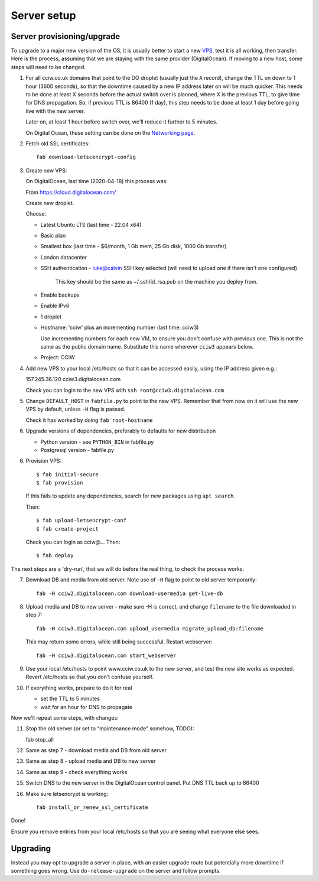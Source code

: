 Server setup
============


Server provisioning/upgrade
---------------------------

To upgrade to a major new version of the OS, it is usually better to start a new
`VPS <https://en.wikipedia.org/wiki/Virtual_private_server>`_, test it is all
working, then transfer. Here is the process, assuming that we are staying with
the same provider (DigitalOcean). If moving to a new host, some steps will need
to be changed.


1. For all cciw.co.uk domains that point to the DO droplet (usually just the
   ``A`` record), change the TTL on down to 1 hour (3600 seconds), so that the
   downtime caused by a new IP address later on will be much quicker. This needs
   to be done at least X seconds before the actual switch over is planned, where
   X is the previous TTL, to give time for DNS propagation. So, if previous TTL
   is 86400 (1 day), this step needs to be done at least 1 day before going live
   with the new server.

   Later on, at least 1 hour before switch over, we'll reduce it further to 5
   minutes.

   On Digital Ocean, these setting can be done on the `Networking page
   <https://cloud.digitalocean.com/networking/domains>`_.

2. Fetch old SSL certificates::

     fab download-letscencrypt-config

3. Create new VPS:

   On DigitalOcean, last time (2020-04-18) this process was:

   From https://cloud.digitalocean.com/

   Create new droplet.

   Choose:

   - Latest Ubuntu LTS (last time - 22.04 x64)
   - Basic plan
   - Smallest box (last time - $6/month, 1 Gb mem, 25 Gb disk, 1000 Gb transfer)
   - London datacenter
   - SSH authentication
     - luke@calvin SSH key selected (will need to upload one if there isn't one configured)

       This key should be the same as ~/.ssh/id_rsa.pub on the machine you deploy from.

   - Enable backups
   - Enable IPv6

   - 1 droplet
   - Hostname: 'cciw' plus an incrementing number (last time: cciw3)

     Use incrementing numbers for each new VM, to ensure you don't confuse with
     previous one. This is not the same as the public domain name. Substitute
     this name wherever ``cciw3`` appears below.

   - Project: CCIW

4. Add new VPS to your local /etc/hosts so that it can be accessed easily, using
   the IP address given e.g.::

   157.245.36.120 cciw3.digitalocean.com

   Check you can login to the new VPS with ``ssh root@cciw3.digitalocean.com``

5. Change ``DEFAULT_HOST`` in ``fabfile.py`` to point to the new VPS. Remember that
   from now on it will use the new VPS by default, unless ``-H`` flag is passed.

   Check it has worked by doing ``fab root-hostname``

6. Upgrade versions of dependencies, preferably to defaults for new distribution

   * Python version - see ``PYTHON_BIN`` in fabfile.py
   * Postgresql version - fabfile.py

6. Provision VPS::

    $ fab initial-secure
    $ fab provision


  If this fails to update any dependencies, search for new packages using ``apt
  search``.

  Then::

    $ fab upload-letsencrypt-conf
    $ fab create-project

  Check you can login as cciw@...
  Then::

    $ fab deploy


The next steps are a 'dry-run', that we will do before the real thing, to check
the process works.


7. Download DB and media from old server. Note use of ``-H`` flag to point to old
   server temporarily::

     fab -H cciw2.digitalocean.com download-usermedia get-live-db

8. Upload media and DB to new server - make sure -H is correct, and change
   ``filename`` to the file downloaded in step 7::

     fab -H cciw3.digitalocean.com upload_usermedia migrate_upload_db:filename

   This may return some errors, while still being successful. Restart webserver::

     fab -H cciw3.digitalocean.com start_webserver

9. Use your local /etc/hosts to point www.cciw.co.uk to the new server, and test
   the new site works as expected. Revert /etc/hosts so that you don’t
   confuse yourself.

10. If everything works, prepare to do it for real

    - set the TTL to 5 minutes
    - wait for an hour for DNS to propagate


Now we'll repeat some steps, with changes:

11. Stop the old server (or set to “maintenance mode” somehow, TODO)::

    fab stop_all

12. Same as step 7 - download media and DB from old server

13. Same as step 8 - upload media and DB to new server

14. Same as step 9 - check everything works

15. Switch DNS to the new server in the DigitalOcean control panel. Put DNS TTL
    back up to 86400

16. Make sure letsencrypt is working::

      fab install_or_renew_ssl_certificate


Done!

Ensure you remove entries from your local /etc/hosts so that you are seeing what
everyone else sees.


Upgrading
---------

Instead you may opt to upgrade a server in place, with an easier upgrade route
but potentially more downtime if something goes wrong. Use
``do-release-upgrade`` on the server and follow prompts.
